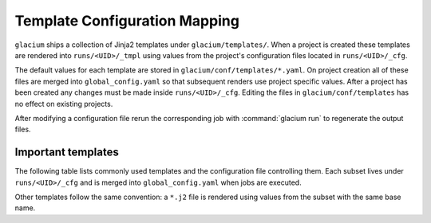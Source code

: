 Template Configuration Mapping
==============================

``glacium`` ships a collection of Jinja2 templates under
``glacium/templates/``.  When a project is created these templates are
rendered into ``runs/<UID>/_tmpl`` using values from the project's
configuration files located in ``runs/<UID>/_cfg``.

The default values for each template are stored in
``glacium/conf/templates/*.yaml``.  On project creation all of these
files are merged into ``global_config.yaml`` so that subsequent renders
use project specific values.  After a project has been created any
changes must be made inside ``runs/<UID>/_cfg``.  Editing the files in
``glacium/conf/templates`` has no effect on existing projects.

After modifying a configuration file rerun the corresponding job with
:command:`glacium run` to regenerate the output files.

Important templates
-------------------

The following table lists commonly used templates and the configuration
file controlling them.  Each subset lives under ``runs/<UID>/_cfg`` and
is merged into ``global_config.yaml`` when jobs are executed.

+------------------------------+------------------------------+
| Template                     | Configuration subset/key     |
+==============================+==============================+
| ``FENSAP.ICE3D.par.j2``      | ``FENSAP.ICE3D.par.yaml``     |
| ``FENSAP.DROP3D.par.j2``     | ``FENSAP.DROP3D.par.yaml``    |
| ``FENSAP.FENSAP.par.j2``     | ``FENSAP.FENSAP.par.yaml``    |
| ``FENSAP.ICE3D.files.j2``    | ``FENSAP.ICE3D.files.yaml``   |
| ``FENSAP.DROP3D.files.j2``   | ``FENSAP.DROP3D.files.yaml``  |
| ``POINTWISE.run_pointwise.sh.j2`` | ``POINTWISE.run_pointwise.sh.yaml`` |
| ``XFOIL.polars.in.j2``       | ``XFOIL.polars.in.yaml``      |
| ``XFOIL.run_xfoil.sh.j2``    | ``XFOIL.run_xfoil.sh.yaml``   |
+------------------------------+------------------------------+

Other templates follow the same convention: a ``*.j2`` file is rendered
using values from the subset with the same base name.
